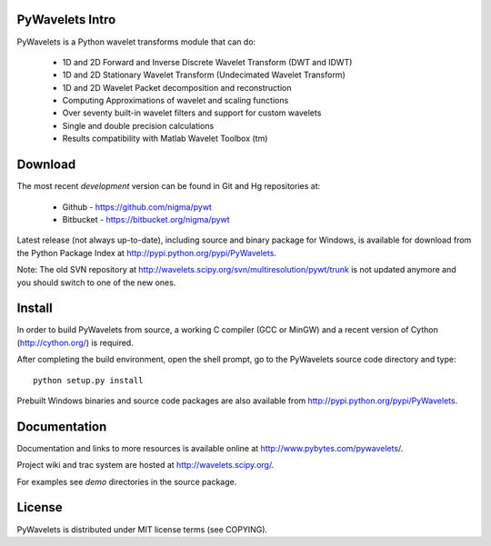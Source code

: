PyWavelets Intro
----------------

PyWavelets is a Python wavelet transforms module that can do:

  * 1D and 2D Forward and Inverse Discrete Wavelet Transform (DWT and IDWT)
  * 1D and 2D Stationary Wavelet Transform (Undecimated Wavelet Transform)
  * 1D and 2D Wavelet Packet decomposition and reconstruction
  * Computing Approximations of wavelet and scaling functions
  * Over seventy built-in wavelet filters and support for custom wavelets
  * Single and double precision calculations
  * Results compatibility with Matlab Wavelet Toolbox (tm)


Download
--------

The most recent *development* version can be found in Git and Hg repositories at:

  * Github - https://github.com/nigma/pywt
  * Bitbucket - https://bitbucket.org/nigma/pywt

Latest release (not always up-to-date), including source and binary package for Windows,
is available for download from the Python Package Index at http://pypi.python.org/pypi/PyWavelets.

Note: The old SVN repository at http://wavelets.scipy.org/svn/multiresolution/pywt/trunk is
not updated anymore and you should switch to one of the new ones.

Install
-------

In order to build PyWavelets from source, a working C compiler (GCC or MinGW) 
and a recent version of Cython (http://cython.org/) is required.

After completing the build environment, open the shell prompt, go to the
PyWavelets source code directory and type::

    python setup.py install

Prebuilt Windows binaries and source code packages are also
available from http://pypi.python.org/pypi/PyWavelets.

Documentation
-------------

Documentation and links to more resources is available online
at http://www.pybytes.com/pywavelets/.

Project wiki and trac system are hosted at http://wavelets.scipy.org/.

For examples see `demo` directories in the source package.


License
-------

PyWavelets is distributed under MIT license terms (see COPYING).
